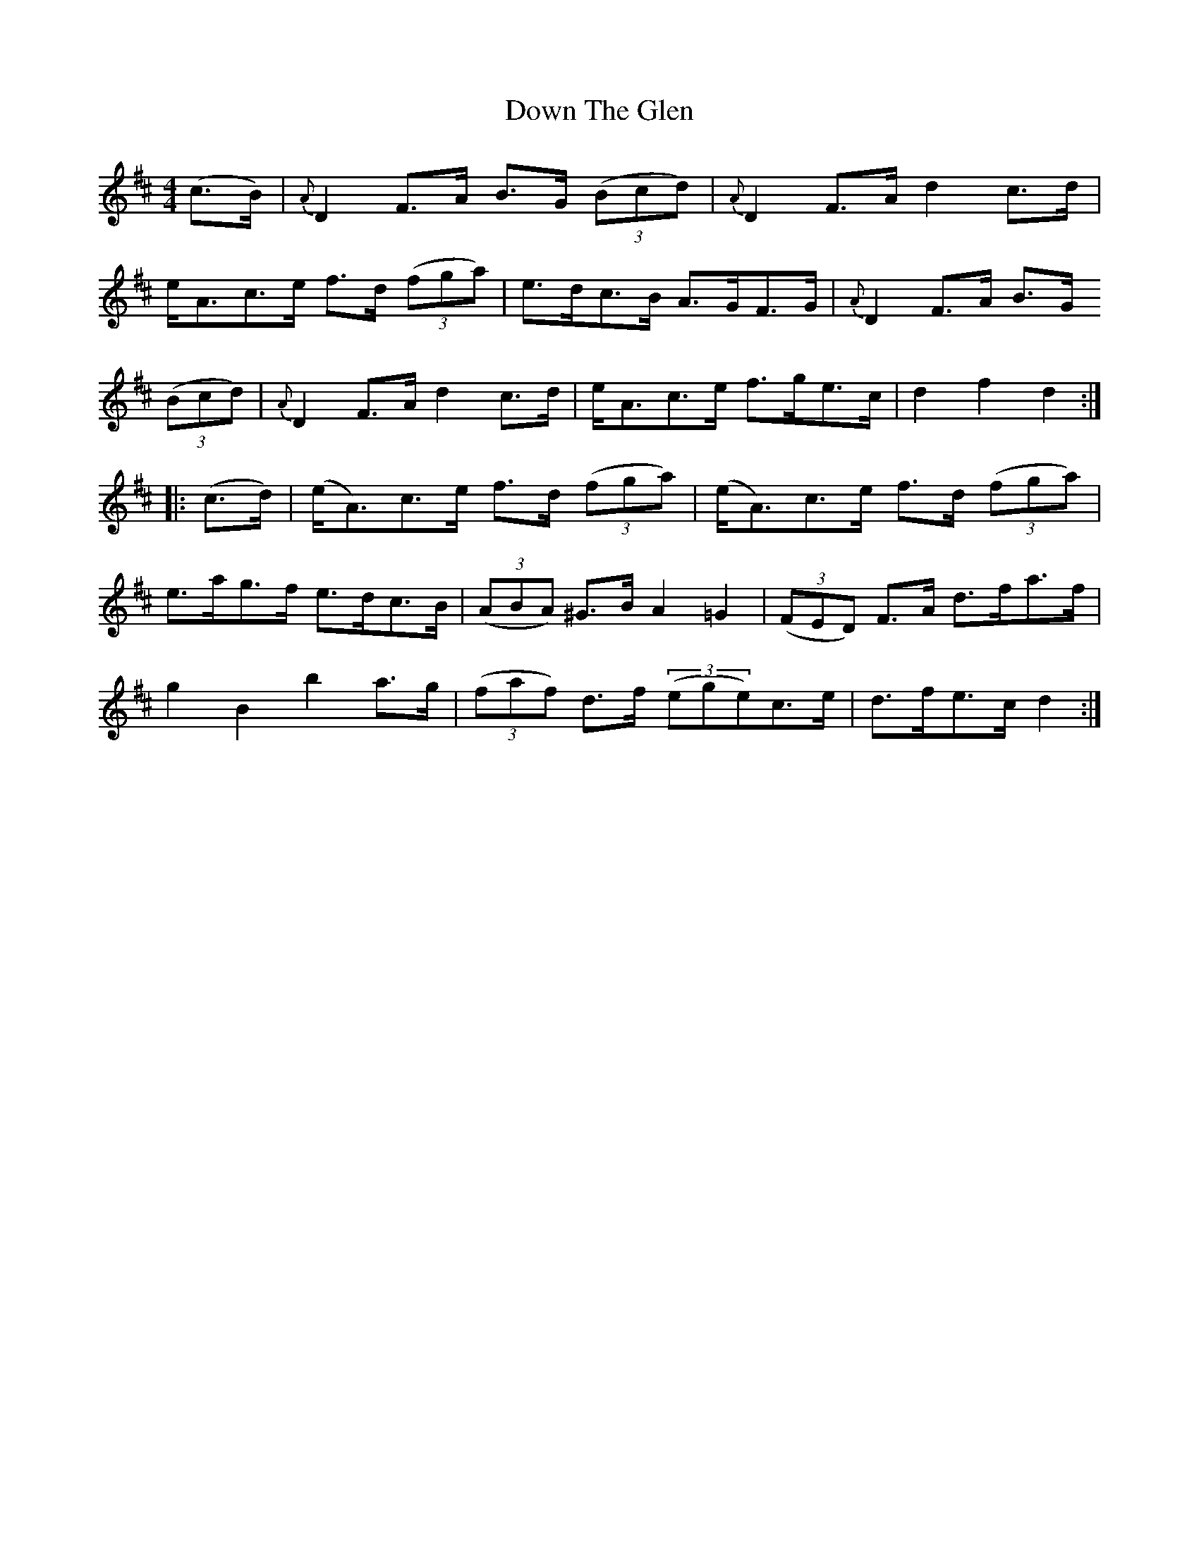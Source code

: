X:80
T:Down The Glen
N:Hornpipe  Allan's # 80  pg20
N:Trad/Anon
N:CONVERTED FROM NOTEWORTHY COMPOSER  (WWW.NOTEWORTHYSOFTWARE.COM) BY
N:ABC2NWC (HTTP://MEMBERS.AOL.COM/ABACUSMUSIC/), WITH
Z: (INTO NWC) VINCE BRENNAN 2002   (WWW.SOSYOURMOM.COM)
I:abc2nwc
M:4/4
L:1/8
K:D
(c3/2B/2)|{A}D2F3/2A/2 B3/2G/2  ((3Bcd)|{A}D2F3/2A/2 d2c3/2d/2|
e/2A3/2c3/2e/2 f3/2d/2  ((3fga)|e3/2d/2c3/2B/2 A3/2G/2F3/2G/2|{A}D2F3/2A/2 B3/2G/2
((3Bcd)|{A}D2F3/2A/2 d2c3/2d/2|e/2A3/2c3/2e/2 f3/2g/2e3/2c/2|d2f2d2:|
|:(c3/2d/2)|(e/2A3/2)c3/2e/2 f3/2d/2  ((3fga)|(e/2A3/2)c3/2e/2 f3/2d/2  ((3fga)|
e3/2a/2g3/2f/2 e3/2d/2c3/2B/2| ((3ABA) ^G3/2B/2 A2=G2|((3FED) F3/2A/2 d3/2f/2a3/2f/2|
g2B2b2a3/2g/2|((3faf) d3/2f/2  ((3ege)c3/2e/2|d3/2f/2e3/2c/2 d2:|
